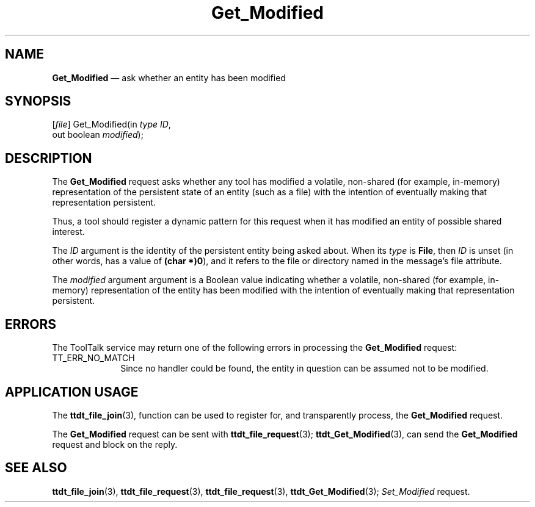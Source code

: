 '\" t
...\" Get_Modi.sgm /main/5 1996/08/30 14:50:32 rws $
...\" Get_Modi.sgm /main/5 1996/08/30 14:50:32 rws $-->
.de P!
.fl
\!!1 setgray
.fl
\\&.\"
.fl
\!!0 setgray
.fl			\" force out current output buffer
\!!save /psv exch def currentpoint translate 0 0 moveto
\!!/showpage{}def
.fl			\" prolog
.sy sed -e 's/^/!/' \\$1\" bring in postscript file
\!!psv restore
.
.de pF
.ie     \\*(f1 .ds f1 \\n(.f
.el .ie \\*(f2 .ds f2 \\n(.f
.el .ie \\*(f3 .ds f3 \\n(.f
.el .ie \\*(f4 .ds f4 \\n(.f
.el .tm ? font overflow
.ft \\$1
..
.de fP
.ie     !\\*(f4 \{\
.	ft \\*(f4
.	ds f4\"
'	br \}
.el .ie !\\*(f3 \{\
.	ft \\*(f3
.	ds f3\"
'	br \}
.el .ie !\\*(f2 \{\
.	ft \\*(f2
.	ds f2\"
'	br \}
.el .ie !\\*(f1 \{\
.	ft \\*(f1
.	ds f1\"
'	br \}
.el .tm ? font underflow
..
.ds f1\"
.ds f2\"
.ds f3\"
.ds f4\"
.ta 8n 16n 24n 32n 40n 48n 56n 64n 72n 
.TH "Get_Modified" "special file"
.SH "NAME"
\fBGet_Modified\fP \(em ask whether an entity has been modified
.SH "SYNOPSIS"
.PP
.nf
[\fIfile\fP] Get_Modified(in \fItype ID\fP,
        out boolean \fImodified\fP);
.fi
.SH "DESCRIPTION"
.PP
The
\fBGet_Modified\fP request
asks whether any tool has modified a volatile,
non-shared (for example, in-memory) representation of the persistent
state of an entity (such as a file) with the intention of
eventually making that representation persistent\&.
.PP
Thus, a tool should register a dynamic pattern for this request
when it has modified an entity of possible shared interest\&.
.PP
The
\fIID\fP argument is the identity of the persistent entity being asked about\&.
When its
\fItype\fP is
\fBFile\fP, then
\fIID\fP is unset (in other words, has a value of
\fB(char *)0\fP), and it refers to the file or directory
named in the message\&'s file attribute\&.
.PP
The
\fImodified\fP argument
argument is a
Boolean value indicating whether a volatile, non-shared
(for example, in-memory) representation of the entity has been
modified with the intention of eventually making that
representation persistent\&.
.SH "ERRORS"
.PP
The ToolTalk service may return one of the following errors
in processing the
\fBGet_Modified\fP request:
.IP "TT_ERR_NO_MATCH" 10
Since no handler could be found, the entity in question can be assumed
not to be modified\&.
.SH "APPLICATION USAGE"
.PP
The
\fBttdt_file_join\fP(3), function
can be used to register for,
and transparently process, the
\fBGet_Modified\fP request\&.
.PP
The
\fBGet_Modified\fP request can be sent with
\fBttdt_file_request\fP(3); \fBttdt_Get_Modified\fP(3), can send the
\fBGet_Modified\fP request and block on the reply\&.
.SH "SEE ALSO"
.PP
\fBttdt_file_join\fP(3), \fBttdt_file_request\fP(3), \fBttdt_file_request\fP(3), \fBttdt_Get_Modified\fP(3); \fISet_Modified\fP request\&.
...\" created by instant / docbook-to-man, Sun 02 Sep 2012, 09:41
